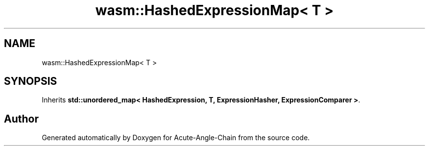 .TH "wasm::HashedExpressionMap< T >" 3 "Sun Jun 3 2018" "Acute-Angle-Chain" \" -*- nroff -*-
.ad l
.nh
.SH NAME
wasm::HashedExpressionMap< T >
.SH SYNOPSIS
.br
.PP
.PP
Inherits \fBstd::unordered_map< HashedExpression, T, ExpressionHasher, ExpressionComparer >\fP\&.

.SH "Author"
.PP 
Generated automatically by Doxygen for Acute-Angle-Chain from the source code\&.
